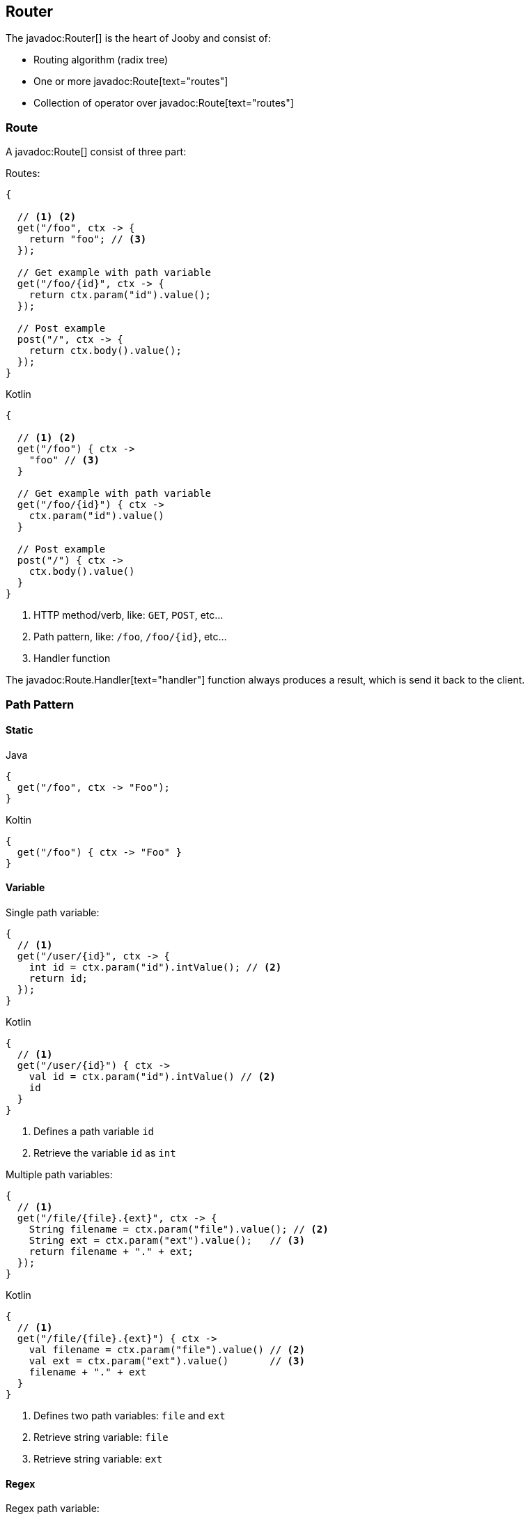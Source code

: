 == Router

The javadoc:Router[] is the heart of Jooby and consist of:

- Routing algorithm (radix tree)
- One or more javadoc:Route[text="routes"]
- Collection of operator over javadoc:Route[text="routes"]

=== Route

A javadoc:Route[] consist of three part:

.Routes:
[source, java, role="primary"]
----
{
  
  // <1> <2>
  get("/foo", ctx -> {
    return "foo"; // <3>
  });

  // Get example with path variable
  get("/foo/{id}", ctx -> {
    return ctx.param("id").value();
  });
  
  // Post example
  post("/", ctx -> {
    return ctx.body().value();
  });
}
----

.Kotlin
[source, kotlin, role="secondary"]
----
{
  
  // <1> <2>
  get("/foo") { ctx ->
    "foo" // <3>
  }

  // Get example with path variable
  get("/foo/{id}") { ctx ->
    ctx.param("id").value()
  }
  
  // Post example
  post("/") { ctx ->
    ctx.body().value()
  }
}
----

<1> HTTP method/verb, like: `GET`, `POST`, etc...
<2> Path pattern, like: `/foo`, `/foo/{id}`, etc...
<3> Handler function

The javadoc:Route.Handler[text="handler"] function always produces a result, which is send it back
to the client.

=== Path Pattern

==== Static

.Java
[source, java, role="primary"]
----
{
  get("/foo", ctx -> "Foo");
}
----

.Koltin
[source, kotlin, role="secondary"]
----
{
  get("/foo") { ctx -> "Foo" }
}
----

==== Variable

.Single path variable:
[source, java, role="primary"]
----
{
  // <1>
  get("/user/{id}", ctx -> {
    int id = ctx.param("id").intValue(); // <2>
    return id;
  });
}
----

.Kotlin
[source, kotlin, role="secondary"]
----
{
  // <1>
  get("/user/{id}") { ctx ->
    val id = ctx.param("id").intValue() // <2>
    id
  }
}
----

<1> Defines a path variable `id`
<2> Retrieve the variable `id` as `int`

.Multiple path variables:
[source, java,role="primary"]
----
{
  // <1>
  get("/file/{file}.{ext}", ctx -> {
    String filename = ctx.param("file").value(); // <2>
    String ext = ctx.param("ext").value();   // <3>
    return filename + "." + ext;
  });
}
----

.Kotlin
[source, kotlin,role="secondary"]
----
{
  // <1>
  get("/file/{file}.{ext}") { ctx ->
    val filename = ctx.param("file").value() // <2>
    val ext = ctx.param("ext").value()       // <3>
    filename + "." + ext
  }
}
----

<1> Defines two path variables: `file` and `ext`
<2> Retrieve string variable: `file`
<3> Retrieve string variable: `ext`

==== Regex

.Regex path variable:
[source, java, role="primary"]
----
{
  // <1>
  get("/user/{id:[0-9]+}", ctx -> {
    int id = ctx.param("id").intValue(); // <2>
    return id;
  });
  
  get("/user/{id:[0-9]+}/edit", ctx -> {
    int id = ctx.param("id").intValue();
    return id;
  });
}
----

.Kotlin
[source, kotlin, role="secondary"]
----
{
  // <1>
  get("/user/{id:[0-9]+}") { ctx ->
    val id = ctx.param("id").intValue() // <2>
    id
  }
  
  get("/user/{id:[0-9]+}/edit") { ctx ->
    val id = ctx.param("id").intValue()
    id
  }
}
----

<1> Defines a path variable: `id`. Regex expression is everything after the first `:`, like: `[0-9]+`
<2> Retrieve an int value

==== * Catchall

.catchall
[source, java, role="primary"]
----
{
  // <1>
  get("/articles/*", ctx -> {
    String catchall = ctx.param("*").value(); // <2>
    return catchall;
  });
  
  get("/articles/*path", ctx -> {
    String path = ctx.param("path").value(); // <3>
    return path;
  });
}
----

.Kotlin
[source, kotlin, role="secondary"]
----
{
  // <1>
  get("/articles/*") { ctx ->
    val catchall = ctx.param("*").value() // <2>
    catchall
  }
  
  get("/articles/*path") { ctx ->
    val path = ctx.param("path").value()  // <3>
    path
  }
}
----

<1> The trailing `*` defines a `catchall` pattern
<2> We access to the `catchall` value using the `*` character
<3> Same example, but this time we named the `catchall` pattern and we access to it using `path` 
variable name.

[NOTE]
====
A `catchall` pattern must be defined at the end of the path pattern.
====
 
=== Handler

Application logic goes inside a javadoc:Route.Handler[text=handler]. A 
javadoc:Route.Handler[text=handler] is a function that accepts a javadoc:Context[text=context] 
object and produces a `result`.

A javadoc:Context[text=context] allows you to interact with the `HTTP Request` and manipulate the 
`HTTP Response`.

[NOTE]
====
Incoming request matches exactly **ONE** route handler. If there is no handler, produces a `404`
response.
====

.Java
[source,java,role="primary"]
----
{
  get("/user/{id}", ctx -> ctx.param("id").value()); // <1>
  
  get("/user/me", ctx -> "my profile");              // <2>
  
  get("/users", ctx -> "users");                     // <3>
  
  get("/users", ctx -> "new users");                 // <4>
}
---- 

.Kotlin
[source,kotlin,role="secondary"]
----
{
  get("/user/{id}") { ctx -> ctx.param("id").value() } // <1>
  
  get("/user/me") { ctx -> "my profile" }              // <2>
  
  get("/users") { ctx -> "users" }                     // <3>
  
  get("/users") { ctx -> "new users" }                 // <4>
}
----

Output:

<1> `GET /user/ppicapiedra` => `ppicapiedra`
<2> `GET /user/me` => `me`
<3> Unreachable, => override it by next route
<4> `GET /users` => `new users` not `users`

Routes with most specific path pattern (`2` vs `1`) has more precedence. Also, is one or more routes
result in the same path pattern, like `3` and `4`, last registered route hides/overrides previous route.

==== Decorator

Cross cutting concerns such as response modification, verification, security, tracing, etc. is available
via javadoc:Route.Decorator[] (a.k.a filter)

A `decorator` takes the `next` handler in the pipeline and returns a `new` handler:

[source,java]
----
interface Decorator {
  Handler apply(Handler next);
}
----

.Timing decorator example:
[source,java,role="primary"]
----
{
  decorator(next -> ctx -> {
    long start = System.currentTimeMillis();       // <1>

    Object response = next.apply(ctx);             // <2>

    long end = System.currentTimeMillis();
    long took = end - start;

    System.out.println("Took: " + took + "ms");   // <3>

    return response;                              // <4>
  });
  
  get("/", ctx -> {
    return "decorator";
  });
}
----

.Kotlin
[source,kotlin,role="secondary"]
----
{
  /** Kotlin uses implicit variables: `ctx` and `next` */
  decorator {
    val start = System.currentTimeMillis()  // <1>

    val response = next.apply(ctx)          // <2>

    val end = System.currentTimeMillis()
    val took = end - start

    println("Took: " + took + "ms")         // <3>

    response                                // <4>
  }
  
  get("/") { ctx ->
    "decorator"
  }
}
----

<1> Saves start time
<2> Proceed with execution (pipeline)
<3> Compute and print latency
<4> Returns a response

[NOTE]
====
A `decorator` lacks of a `path pattern`. Sound strange? It is explained in the <<pipeline, pipeline>> section.
====

==== Before Decorator

The javadoc:Route.Before[text=before] decorator is a specialized decorator that runs before a 
`handler`.

A `before` decorator takes a `context` as argument and don't produces a response. It expected to operate
via side effects (usually modifying the HTTP response).

[source,java]
----
interface Before {
  void apply(Context ctx);
}
----

.Example
[source,java,role="primary"]
----
{
  before(ctx -> {
    ctx.setHeader("Server", "Jooby");
  });

  get("/", ctx -> {
    return "...";
  });
}
----

.Kotlin
[source,kotlin,role="secondary"]
----
{
  before {
    ctx.setHeader("Server", "Jooby")
  }

  get("/") { ctx ->
    "..."
  }
}
----

==== After Decorator

The javadoc:Route.After[text=after] decorator is a specialized decorator that runs after a 
`handler`.

An `after` decorator takes two arguments. The first argument is the `HTTP context`, while the second
argument is the result/response from a `handler`.  

[source,java]
----
interface After {
  Object apply(Context ctx, Object result);
}
----

.Example:
[source,java,role="primary"]
----
{
  after((ctx, result) -> {
    return "Hello " + result;
  });

  get("/", ctx -> {
    return "Jooby";
  });
}
----

.Kotlin
[source,kotlin,role="secondary"]
----
{
  after {
    "Hello $result"
  }

  get("/") { ctx ->
    "Jooby"
  }
}
----

=== Pipeline

Route pipeline (a.k.a route stack) is a composition of one or more decorator(s) tied to a single `handler`:

.Java
[source, java, role="primary"]
----
{
  // Increment +1
  decorator(next -> ctx -> {
    Number n = (Number) next.apply(ctx);
    return 1 + n.intValue();
  });

  // Increment +1
  decorator(next -> ctx -> {
    Number n = (Number) next.apply(ctx);
    return 1 + n.intValue();
  });
  
  get("/1", ctx -> 1); // <1>
  
  get("/2", ctx -> 2); // <2>
}
----

.Kotlin
[source, kotlin, role="secondary"]
----
{
  // Increment +1
  decorator {
    val n = next.apply(ctx) as Int
    1 + n
  }

  // Increment +1
  decorator {
    val n = next.apply(ctx) as Int
    1 + n
  }
  
  get("/1") { ctx -> 1 } // <1>
  
  get("/2") { ctx -> 2 } // <2>
}
----

Output:

<1> `/1` => `3`
<2> `/2` => `5`

Behind the scene, Jooby builds something like:

[source, java]
----
{
  // Increment +1
  var increment = decorator(next -> ctx -> {
    Number n = (Number) next.apply(ctx);
    return 1 + n.intValue();
  });

  Handler one = ctx -> 1;
  
  Handler two = ctx -> 2;
  
  Handler handler1 = increment.then(increment).then(one);
  Handler handler2 = increment.then(increment).then(two);
  
  get("/1", handler1);
  
  get("/2", handler2);
}
----

Any `decorator` defined on top of the handler will be stacked/chained into a new handler.

[NOTE]
.Decorator without path pattern
====

This was a hard decision to make, but we know is the right one. Jooby 1.x uses a path pattern to
define `filter`/`decorator`.

The `pipeline` in Jooby 1.x consists of multiple filters and handlers. They are match
sequentially one by one. The following `filter` is always executed in Jooby 1.x

.Jooby 1.x
[source, java]
----
{
   use("/*", (req, rsp, chain) -> {
     // remote call, db call 
   });

   // ...
}
----

Suppose there is bot trying to access and causing lot of `404` responses (path doesn't exist).
In Jooby 1.x the `filter` is executed for every single request sent by the bot just to realize 
there is NO matching route and all we need is a `404`.

In Jooby 2.x this won't happen anymore. If there is a matching handler, the `pipeline` will be 
executed. Otherwise, nothing will do!

====

==== Order

Order follows the **what you see is what you get** approach. Routes are stacked in the way they were added/defined.

.Order example:
[source, java, role="primary"]
----
{
  // Increment +1
  decorator(next -> ctx -> {
    Number n = (Number) next.apply(ctx);
    return 1 + n.intValue();
  });

  get("/1", ctx -> 1);                // <1>
  
  // Increment +1
  decorator(next -> ctx -> {
    Number n = (Number) next.apply(ctx);
    return 1 + n.intValue();
  });

  get("/2", ctx -> 2);               // <2>
}
----

.Kotlin
[source, kotlin, role="secondary"]
----
{
  // Increment +1
  decorator {
    val n = next.apply(ctx) as Int
    1 + n
  }

  get("/1") { 1 }                // <1>
  
  // Increment +1
  decorator {
    val n = next.apply(ctx) as Int
    1 + n
  }

  get("/2") { ctx -> 2 }                // <2>
}
----

Output:

<1> `/1` => `2`
<2> `/2` => `4` 

==== Scoped Decorator

The javadoc:Router[route, java.lang.Runnable] and javadoc:Router[path, java.lang.Runnable] operators
are used to group one or more routes.
  
A `scoped decorator` looks like:

.Scoped decorator:
[source, java, role="primary"]
----
{
  // Increment +1
  decorator(next -> ctx -> {
    Number n = (Number) next.apply(ctx);
    return 1 + n.intValue();
  });

  route(() -> {                          // <1>
    // Multiply by 2
    decorator(next -> ctx -> {
      Number n = (Number) next.apply(ctx);
      return 2 * n.intValue();
    });
    
    get("/4", ctx -> 4);                 // <2>
  });
  
  get("/1", ctx -> 1);                   // <3>
}
----

.Kotlin
[source, kotlin, role="secondary"]
----
{
  // Increment +1
  decorator {
    val n = next.apply(ctx) as Int
    return 1 + n
  }

  route {                                // <1>
    // Multiply by 2
    decorator {
      val n = next.apply(ctx) as Int
      1 + n
    }
    
    get("/4") { ctx -> 4 }               // <2>
  });
  
  get("/3") { ctx -> 3 }                 // <3>
}
----

Output:

<1> Introduce a new scope via `route` operator
<2> `/4`  => `9`
<3> `/1`  => `2`

It is a normal `decorator` inside of one of the group operators.

=== Grouping routes

As showed previously, the javadoc:Router[route, java.lang.Runnable] operator push a new route `scope`
and allows you to selectively apply one or more routes.

.Route operator
[source,java,role="primary"]
----
{
  route(() -> {   

    get("/", ctx -> "Hello");

  });
}
----

.Kotlin
[source,kotlin,role="secondary"]
----
{
  route {

    get("/") { ctx ->
      "Hello"
    }

  }
}
----

Route operator is for grouping one or more routes and apply cross cutting concerns to all them.

In similar fashin the javadoc:Router[path, java.lang.String, java.lang.Runnable] operator groups
one or more routes under a common path pattern.

.Routes with path prefix:
[source,java,role="primary"]
----
{
   path("/api/user", () -> {    // <1>
   
     get("/{id}", ctx -> ...);  // <2>
   
     get("/", ctx -> ...);      // <3>
     
     post("/", ctx -> ...);     // <4>
     
     ...
   }); 
}
----

.Kotlin
[source,kotlin,role="secondary"]
----
{
   path("/api/user") {            // <1>
   
     get("/{id}") { ctx -> ...}   // <2>
   
     get("/") { ctx -> ...}       // <3>
     
     post("/") { ctx -> ...}      // <4>
     
     ...
   }); 
}
----


<1> Set common prefix `/api/user`
<2> `GET /api/user/{id}`
<3> `GET /api/user`
<4> `POST /api/user`


=== Composing routes

Composition is a technique for building modular applications. You can compose one or more
router/application into a new one.

Composition is available through the javadoc:Router[use, io.jooby.Router] operator:

.Composing
[source, java, role="primary"]
----
public class Foo extends Jooby {
  {
    get("/foo", Context::pathString);
  }
}

public class Bar extends Jooby {
  {
    get("/bar", Context::pathString);
  }
}

public class App extends Jooby {
  {
    use(new Foo());                     // <1>

    use(new Bar());                     // <2>

    get("/app", Context::pathString);   // <3>
  }
}
----

.Kotlin
[source, kotlin,role="secondary"]
----
class Foo: Kooby({
   
  get("/foo") { ctx -> ctx.pathString() }

})

class Bar: Kooby({
  
  get("/bar") { ctx -> ctx.pathString() }

})

class Bar: Kooby({
  use(Foo())                       // <1>

  use(Bar())                       // <2>

  get("/app") { ctx -> ctx.pathString() } // <3>
})
----

<1> Imports all routes from `Foo`. Output: `/foo` => `/foo`

<2> Imports all routes from `Bar`. Output: `/bar` => `/bar`

<3> Add more routes . Output `/app` => `/app`


.Composing with path prefix
[source,java,role="primary"]
----
public class Foo extends Jooby {
  {
    get("/foo", Context::pathString);
  }
}

public class App extends Jooby {
  {
    use("/prefix", new Foo());  // <1>
  }
}
----

.Kotlin
[source,kotlin,role="secondary"]
----
class Foo: Kooby({
   
  get("/foo") { ctx -> ctx.pathString() }

})

class App: Kooby({

  use("/prefix", Foo())  // <1>

})
----

<1> Now all routes from `Foo` will be prefixed with `/prefix`. Output: `/prefix/foo` => `/prefix/foo`

[TIP]
====
Composition is a great option for modularization. You can easily develop/test/deploy each 
application indendepently and compose them all in another application.

We do provide <<mvc-api, MVC API>> as another alternative for modularization.
====

=== Dynamic Routing

Dynamic routing is looks similar to <<composition, composition>> but enabled/disabled routes at runtime
using a `predicate`.

Suppose you own two version of an `API` and for some time you need to support both: `old` and `new` API:

.Dynamic Routing
[source,java,role="primary"]
----
public class V1 extends Jooby {
  {
    get("/api", ctx -> "v1");
  }
}

public class V2 extends Jooby {
  {
    get("/api", ctx -> "v2");
  }
}

public class App extends Jooby {
  {
    use(ctx -> ctx.header("version").value().equals("v1"), new V1()); // <1>

    use(ctx -> ctx.header("version").value().equals("v2"), new V2()); // <2>
  }
}
----

.Kotlin
[source,kotlin,role="secondary"]
----
class V1: Kooby({
  
  get("/api") { ctx -> "v1" }

})

class V2: Kooby({
  
  get("/api") { ctx -> "v2" }

})

class App: Kooby({

  use(ctx -> ctx.header("version").value().equals("v1"), V1()); // <1>

  use(ctx -> ctx.header("version").value().equals("v2"), V2()); // <2>

})
----

Output:

<1> `/api` => `v1`; when `version` header is `v1`
<2> `/api` => `v2`; when `version` header is `v2`

Done {love}!
